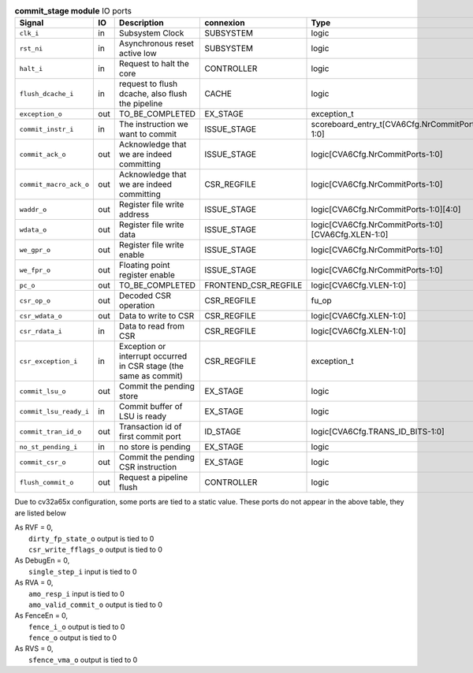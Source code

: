 ..
   Copyright 2024 Thales DIS France SAS
   Licensed under the Solderpad Hardware License, Version 2.1 (the "License");
   you may not use this file except in compliance with the License.
   SPDX-License-Identifier: Apache-2.0 WITH SHL-2.1
   You may obtain a copy of the License at https://solderpad.org/licenses/

   Original Author: Jean-Roch COULON - Thales

.. _CVA6_commit_stage_ports:

.. list-table:: **commit_stage module** IO ports
   :header-rows: 1

   * - Signal
     - IO
     - Description
     - connexion
     - Type

   * - ``clk_i``
     - in
     - Subsystem Clock
     - SUBSYSTEM
     - logic

   * - ``rst_ni``
     - in
     - Asynchronous reset active low
     - SUBSYSTEM
     - logic

   * - ``halt_i``
     - in
     - Request to halt the core
     - CONTROLLER
     - logic

   * - ``flush_dcache_i``
     - in
     - request to flush dcache, also flush the pipeline
     - CACHE
     - logic

   * - ``exception_o``
     - out
     - TO_BE_COMPLETED
     - EX_STAGE
     - exception_t

   * - ``commit_instr_i``
     - in
     - The instruction we want to commit
     - ISSUE_STAGE
     - scoreboard_entry_t[CVA6Cfg.NrCommitPorts-1:0]

   * - ``commit_ack_o``
     - out
     - Acknowledge that we are indeed committing
     - ISSUE_STAGE
     - logic[CVA6Cfg.NrCommitPorts-1:0]

   * - ``commit_macro_ack_o``
     - out
     - Acknowledge that we are indeed committing
     - CSR_REGFILE
     - logic[CVA6Cfg.NrCommitPorts-1:0]

   * - ``waddr_o``
     - out
     - Register file write address
     - ISSUE_STAGE
     - logic[CVA6Cfg.NrCommitPorts-1:0][4:0]

   * - ``wdata_o``
     - out
     - Register file write data
     - ISSUE_STAGE
     - logic[CVA6Cfg.NrCommitPorts-1:0][CVA6Cfg.XLEN-1:0]

   * - ``we_gpr_o``
     - out
     - Register file write enable
     - ISSUE_STAGE
     - logic[CVA6Cfg.NrCommitPorts-1:0]

   * - ``we_fpr_o``
     - out
     - Floating point register enable
     - ISSUE_STAGE
     - logic[CVA6Cfg.NrCommitPorts-1:0]

   * - ``pc_o``
     - out
     - TO_BE_COMPLETED
     - FRONTEND_CSR_REGFILE
     - logic[CVA6Cfg.VLEN-1:0]

   * - ``csr_op_o``
     - out
     - Decoded CSR operation
     - CSR_REGFILE
     - fu_op

   * - ``csr_wdata_o``
     - out
     - Data to write to CSR
     - CSR_REGFILE
     - logic[CVA6Cfg.XLEN-1:0]

   * - ``csr_rdata_i``
     - in
     - Data to read from CSR
     - CSR_REGFILE
     - logic[CVA6Cfg.XLEN-1:0]

   * - ``csr_exception_i``
     - in
     - Exception or interrupt occurred in CSR stage (the same as commit)
     - CSR_REGFILE
     - exception_t

   * - ``commit_lsu_o``
     - out
     - Commit the pending store
     - EX_STAGE
     - logic

   * - ``commit_lsu_ready_i``
     - in
     - Commit buffer of LSU is ready
     - EX_STAGE
     - logic

   * - ``commit_tran_id_o``
     - out
     - Transaction id of first commit port
     - ID_STAGE
     - logic[CVA6Cfg.TRANS_ID_BITS-1:0]

   * - ``no_st_pending_i``
     - in
     - no store is pending
     - EX_STAGE
     - logic

   * - ``commit_csr_o``
     - out
     - Commit the pending CSR instruction
     - EX_STAGE
     - logic

   * - ``flush_commit_o``
     - out
     - Request a pipeline flush
     - CONTROLLER
     - logic

Due to cv32a65x configuration, some ports are tied to a static value. These ports do not appear in the above table, they are listed below

| As RVF = 0,
|   ``dirty_fp_state_o`` output is tied to 0
|   ``csr_write_fflags_o`` output is tied to 0
| As DebugEn = 0,
|   ``single_step_i`` input is tied to 0
| As RVA = 0,
|   ``amo_resp_i`` input is tied to 0
|   ``amo_valid_commit_o`` output is tied to 0
| As FenceEn = 0,
|   ``fence_i_o`` output is tied to 0
|   ``fence_o`` output is tied to 0
| As RVS = 0,
|   ``sfence_vma_o`` output is tied to 0

